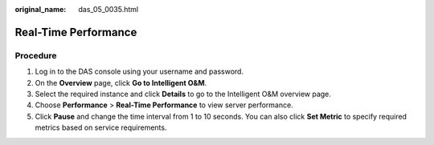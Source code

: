 :original_name: das_05_0035.html

.. _das_05_0035:

Real-Time Performance
=====================

Procedure
---------

#. Log in to the DAS console using your username and password.
#. On the **Overview** page, click **Go to Intelligent O&M**.
#. Select the required instance and click **Details** to go to the Intelligent O&M overview page.
#. Choose **Performance** > **Real-Time Performance** to view server performance.
#. Click **Pause** and change the time interval from 1 to 10 seconds. You can also click **Set Metric** to specify required metrics based on service requirements.
